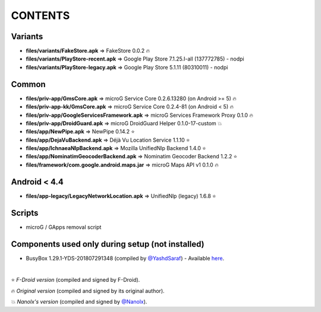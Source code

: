 ========
CONTENTS
========
.. |star| replace:: ⭐️
.. |fire| replace:: 🔥
.. |boom| replace:: 💥

Variants
--------
- **files/variants/FakeStore.apk** => FakeStore 0.0.2 |fire|
- **files/variants/PlayStore-recent.apk** => Google Play Store 7.1.25.I-all (137772785) - nodpi
- **files/variants/PlayStore-legacy.apk** => Google Play Store 5.1.11 (80310011) - nodpi

Common
------
- **files/priv-app/GmsCore.apk** => microG Service Core 0.2.6.13280 (on Android >= 5) |fire|
- **files/priv-app-kk/GmsCore.apk** => microG Service Core 0.2.4-81 (on Android < 5) |fire|
- **files/priv-app/GoogleServicesFramework.apk** => microG Services Framework Proxy 0.1.0 |fire|
- **files/priv-app/DroidGuard.apk** => microG DroidGuard Helper 0.1.0-17-custom |boom|

- **files/app/NewPipe.apk** => NewPipe 0.14.2 |star|

- **files/app/DejaVuBackend.apk** => Déjà Vu Location Service 1.1.10 |star|
- **files/app/IchnaeaNlpBackend.apk** => Mozilla UnifiedNlp Backend 1.4.0 |star|
- **files/app/NominatimGeocoderBackend.apk** => Nominatim Geocoder Backend 1.2.2 |star|

- **files/framework/com.google.android.maps.jar** => microG Maps API v1 0.1.0 |fire|


Android < 4.4
-------------
- **files/app-legacy/LegacyNetworkLocation.apk** => UnifiedNlp (legacy) 1.6.8 |star|


Scripts
-------------
- microG / GApps removal script


Components used only during setup (not installed)
-------------------------------------------------
- BusyBox 1.29.1-YDS-201807291348 (compiled by `@YashdSaraf <https://github.com/yashdsaraf>`_) - Available `here <https://forum.xda-developers.com/showthread.php?t=3348543>`_.

|

|star| *F-Droid version* (compiled and signed by F-Droid).

|fire| *Original version* (compiled and signed by its original author).

|boom| *Nanolx's version* (compiled and signed by `@Nanolx <https://github.com/Nanolx>`_).
